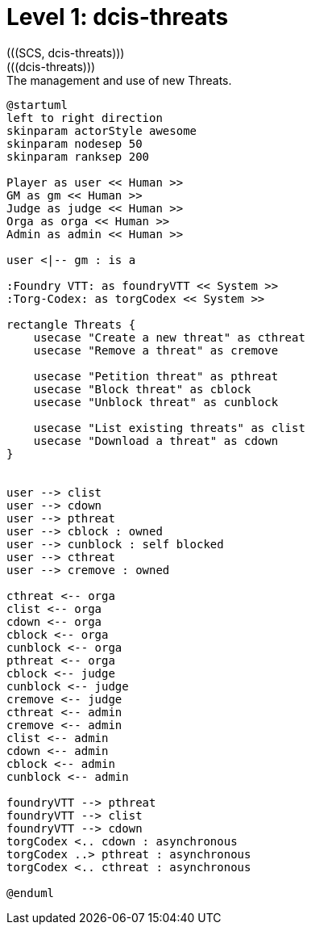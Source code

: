 [[level1-dcis-threats]]
= Level 1: dcis-threats
(((SCS, dcis-threats)))
(((dcis-threats)))

.The management and use of new ((Threat))s.
[plantuml,business-context-threats,svg]
....
@startuml
left to right direction
skinparam actorStyle awesome
skinparam nodesep 50
skinparam ranksep 200

Player as user << Human >>
GM as gm << Human >>
Judge as judge << Human >>
Orga as orga << Human >>
Admin as admin << Human >>

user <|-- gm : is a

:Foundry VTT: as foundryVTT << System >>
:Torg-Codex: as torgCodex << System >>

rectangle Threats {
    usecase "Create a new threat" as cthreat
    usecase "Remove a threat" as cremove

    usecase "Petition threat" as pthreat
    usecase "Block threat" as cblock
    usecase "Unblock threat" as cunblock

    usecase "List existing threats" as clist
    usecase "Download a threat" as cdown
}


user --> clist
user --> cdown
user --> pthreat
user --> cblock : owned
user --> cunblock : self blocked
user --> cthreat
user --> cremove : owned

cthreat <-- orga
clist <-- orga
cdown <-- orga
cblock <-- orga
cunblock <-- orga
pthreat <-- orga
cblock <-- judge
cunblock <-- judge
cremove <-- judge
cthreat <-- admin
cremove <-- admin
clist <-- admin
cdown <-- admin
cblock <-- admin
cunblock <-- admin

foundryVTT --> pthreat
foundryVTT --> clist
foundryVTT --> cdown
torgCodex <.. cdown : asynchronous
torgCodex ..> pthreat : asynchronous
torgCodex <.. cthreat : asynchronous

@enduml
....
